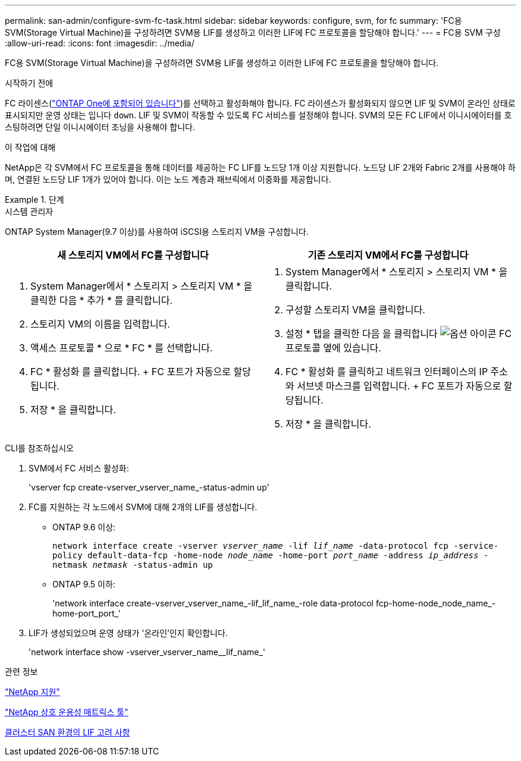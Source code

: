 ---
permalink: san-admin/configure-svm-fc-task.html 
sidebar: sidebar 
keywords: configure, svm, for fc 
summary: 'FC용 SVM(Storage Virtual Machine)을 구성하려면 SVM용 LIF를 생성하고 이러한 LIF에 FC 프로토콜을 할당해야 합니다.' 
---
= FC용 SVM 구성
:allow-uri-read: 
:icons: font
:imagesdir: ../media/


[role="lead"]
FC용 SVM(Storage Virtual Machine)을 구성하려면 SVM용 LIF를 생성하고 이러한 LIF에 FC 프로토콜을 할당해야 합니다.

.시작하기 전에
FC 라이센스(link:https://docs.netapp.com/us-en/ontap/system-admin/manage-licenses-concept.html#licenses-included-with-ontap-one["ONTAP One에 포함되어 있습니다"])를 선택하고 활성화해야 합니다. FC 라이센스가 활성화되지 않으면 LIF 및 SVM이 온라인 상태로 표시되지만 운영 상태는 입니다 `down`. LIF 및 SVM이 작동할 수 있도록 FC 서비스를 설정해야 합니다. SVM의 모든 FC LIF에서 이니시에이터를 호스팅하려면 단일 이니시에이터 조닝을 사용해야 합니다.

.이 작업에 대해
NetApp은 각 SVM에서 FC 프로토콜을 통해 데이터를 제공하는 FC LIF를 노드당 1개 이상 지원합니다. 노드당 LIF 2개와 Fabric 2개를 사용해야 하며, 연결된 노드당 LIF 1개가 있어야 합니다. 이는 노드 계층과 패브릭에서 이중화를 제공합니다.

.단계
[role="tabbed-block"]
====
.시스템 관리자
--
ONTAP System Manager(9.7 이상)를 사용하여 iSCSI용 스토리지 VM을 구성합니다.

[cols="2"]
|===
| 새 스토리지 VM에서 FC를 구성합니다 | 기존 스토리지 VM에서 FC를 구성합니다 


 a| 
. System Manager에서 * 스토리지 > 스토리지 VM * 을 클릭한 다음 * 추가 * 를 클릭합니다.
. 스토리지 VM의 이름을 입력합니다.
. 액세스 프로토콜 * 으로 * FC * 를 선택합니다.
. FC * 활성화 를 클릭합니다. + FC 포트가 자동으로 할당됩니다.
. 저장 * 을 클릭합니다.

 a| 
. System Manager에서 * 스토리지 > 스토리지 VM * 을 클릭합니다.
. 구성할 스토리지 VM을 클릭합니다.
. 설정 * 탭을 클릭한 다음 을 클릭합니다 image:icon_gear.gif["옵션 아이콘"] FC 프로토콜 옆에 있습니다.
. FC * 활성화 를 클릭하고 네트워크 인터페이스의 IP 주소와 서브넷 마스크를 입력합니다. + FC 포트가 자동으로 할당됩니다.
. 저장 * 을 클릭합니다.


|===
--
.CLI를 참조하십시오
--
. SVM에서 FC 서비스 활성화:
+
'vserver fcp create-vserver_vserver_name_-status-admin up'

. FC를 지원하는 각 노드에서 SVM에 대해 2개의 LIF를 생성합니다.
+
** ONTAP 9.6 이상:
+
`network interface create -vserver _vserver_name_ -lif _lif_name_ -data-protocol fcp -service-policy default-data-fcp -home-node _node_name_ -home-port _port_name_ -address _ip_address_ -netmask _netmask_ -status-admin up`

** ONTAP 9.5 이하:
+
'network interface create-vserver_vserver_name_-lif_lif_name_-role data-protocol fcp-home-node_node_name_-home-port_port_'



. LIF가 생성되었으며 운영 상태가 '온라인'인지 확인합니다.
+
'network interface show -vserver_vserver_name__lif_name_'



--
====
.관련 정보
https://mysupport.netapp.com/site/global/dashboard["NetApp 지원"]

https://mysupport.netapp.com/matrix["NetApp 상호 운용성 매트릭스 툴"^]

xref:lifs-cluster-concept.adoc[클러스터 SAN 환경의 LIF 고려 사항]
